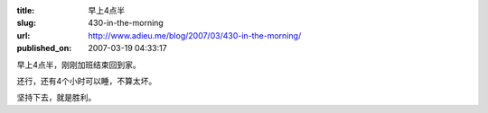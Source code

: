 :title: 早上4点半
:slug: 430-in-the-morning
:url: http://www.adieu.me/blog/2007/03/430-in-the-morning/
:published_on: 2007-03-19 04:33:17

早上4点半，刚刚加班结束回到家。

还行，还有4个小时可以睡，不算太坏。

坚持下去，就是胜利。
